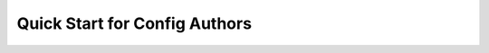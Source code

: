 ..
  SPDX-License-Identifier: CC-BY-4.0
  Copyright Contributors to the OpenColorIO Project.

Quick Start for Config Authors
==============================